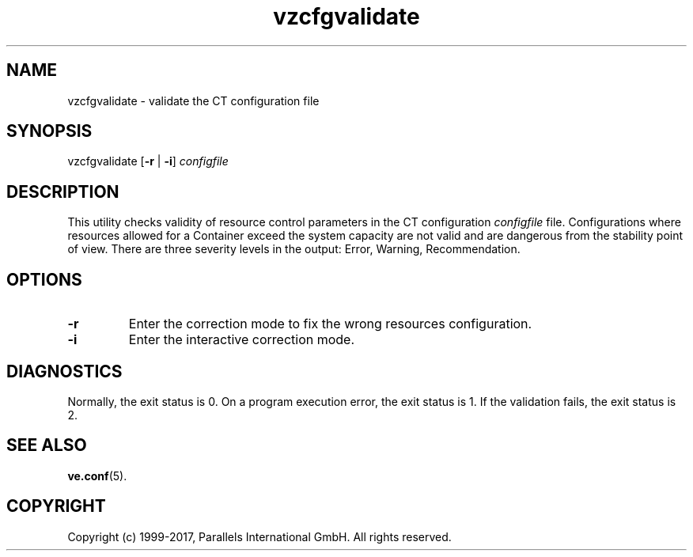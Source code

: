 .\" $Id$
.TH vzcfgvalidate 8 "October 2009" "@PRODUCT_NAME_SHORT@"
.SH NAME
vzcfgvalidate \- validate the CT configuration file
.SH SYNOPSIS
vzcfgvalidate [\fB-r\fR | \fB-i\fR] \fIconfigfile\fR
.SH DESCRIPTION
This utility checks validity of resource control parameters in the CT configuration \fIconfigfile\fR file. Configurations where resources allowed for a Container exceed the system capacity are not valid and are dangerous from the stability point of view.
There are three severity levels in the output: Error, Warning, Recommendation.
.SH OPTIONS
.TP
\fB-r\fR
Enter the correction mode to fix the wrong resources configuration.
.TP
\fB-i\fR
Enter the interactive correction mode.
.SH DIAGNOSTICS
Normally, the exit status is 0. On a program execution error, the exit status is 1.
If the validation fails, the exit status is 2.
.SH SEE ALSO
.BR ve.conf (5).
.SH COPYRIGHT
Copyright (c) 1999-2017, Parallels International GmbH. All rights reserved.
